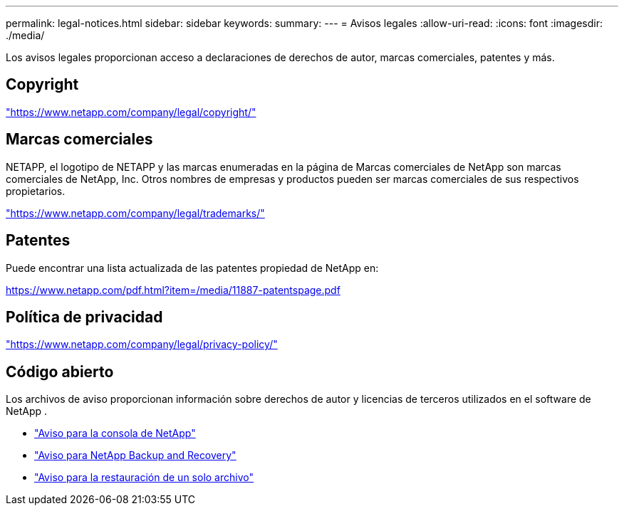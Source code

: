 ---
permalink: legal-notices.html 
sidebar: sidebar 
keywords:  
summary:  
---
= Avisos legales
:allow-uri-read: 
:icons: font
:imagesdir: ./media/


[role="lead"]
Los avisos legales proporcionan acceso a declaraciones de derechos de autor, marcas comerciales, patentes y más.



== Copyright

link:https://www.netapp.com/company/legal/copyright/["https://www.netapp.com/company/legal/copyright/"^]



== Marcas comerciales

NETAPP, el logotipo de NETAPP y las marcas enumeradas en la página de Marcas comerciales de NetApp son marcas comerciales de NetApp, Inc. Otros nombres de empresas y productos pueden ser marcas comerciales de sus respectivos propietarios.

link:https://www.netapp.com/company/legal/trademarks/["https://www.netapp.com/company/legal/trademarks/"^]



== Patentes

Puede encontrar una lista actualizada de las patentes propiedad de NetApp en:

link:https://www.netapp.com/pdf.html?item=/media/11887-patentspage.pdf["https://www.netapp.com/pdf.html?item=/media/11887-patentspage.pdf"^]



== Política de privacidad

link:https://www.netapp.com/company/legal/privacy-policy/["https://www.netapp.com/company/legal/privacy-policy/"^]



== Código abierto

Los archivos de aviso proporcionan información sobre derechos de autor y licencias de terceros utilizados en el software de NetApp .

* https://docs.netapp.com/us-en/console-setup-admin/media/notice.pdf["Aviso para la consola de NetApp"^]
* link:media/notice_cloud_backup_service.pdf["Aviso para NetApp Backup and Recovery"^]
* link:media/notice_single_file_restore.pdf["Aviso para la restauración de un solo archivo"^]

